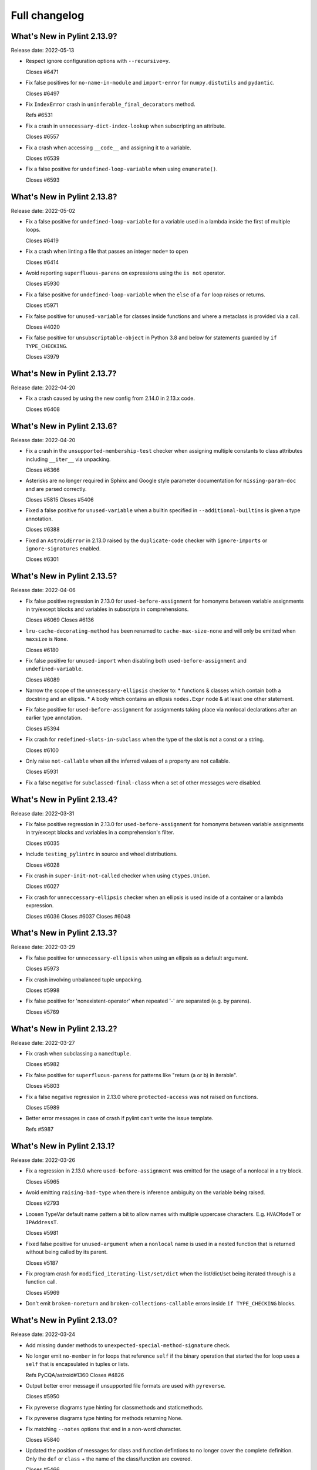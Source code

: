 Full changelog
==============

What's New in Pylint 2.13.9?
----------------------------
Release date: 2022-05-13


* Respect ignore configuration options with ``--recursive=y``.

  Closes #6471

* Fix false positives for ``no-name-in-module`` and ``import-error`` for ``numpy.distutils`` and ``pydantic``.

  Closes #6497

* Fix ``IndexError`` crash in ``uninferable_final_decorators`` method.

  Refs #6531

* Fix a crash in ``unnecessary-dict-index-lookup`` when subscripting an attribute.

  Closes #6557

* Fix a crash when accessing ``__code__`` and assigning it to a variable.

  Closes #6539

* Fix a false positive for ``undefined-loop-variable`` when using ``enumerate()``.

  Closes #6593


What's New in Pylint 2.13.8?
----------------------------
Release date: 2022-05-02

* Fix a false positive for ``undefined-loop-variable`` for a variable used in a lambda
  inside the first of multiple loops.

  Closes #6419

* Fix a crash when linting a file that passes an integer ``mode=`` to
  ``open``

  Closes #6414

* Avoid reporting ``superfluous-parens`` on expressions using the ``is not`` operator.

  Closes #5930

* Fix a false positive for ``undefined-loop-variable`` when the ``else`` of a ``for``
  loop raises or returns.

  Closes #5971

* Fix false positive for ``unused-variable`` for classes inside functions
  and where a metaclass is provided via a call.

  Closes #4020

* Fix false positive for ``unsubscriptable-object`` in Python 3.8 and below for
  statements guarded by ``if TYPE_CHECKING``.

  Closes #3979


What's New in Pylint 2.13.7?
----------------------------
Release date: 2022-04-20

* Fix a crash caused by using the new config from 2.14.0 in 2.13.x code.

  Closes #6408


What's New in Pylint 2.13.6?
----------------------------
Release date: 2022-04-20

* Fix a crash in the ``unsupported-membership-test`` checker when assigning
  multiple constants to class attributes including ``__iter__`` via unpacking.

  Closes #6366

* Asterisks are no longer required in Sphinx and Google style parameter documentation
  for ``missing-param-doc`` and are parsed correctly.

  Closes #5815
  Closes #5406

* Fixed a false positive for ``unused-variable`` when a builtin specified in
  ``--additional-builtins`` is given a type annotation.

  Closes #6388

* Fixed an ``AstroidError`` in 2.13.0 raised by the ``duplicate-code`` checker with
  ``ignore-imports`` or ``ignore-signatures`` enabled.

  Closes #6301


What's New in Pylint 2.13.5?
----------------------------
Release date: 2022-04-06

* Fix false positive regression in 2.13.0 for ``used-before-assignment`` for
  homonyms between variable assignments in try/except blocks and variables in
  subscripts in comprehensions.

  Closes #6069
  Closes #6136

* ``lru-cache-decorating-method`` has been renamed to ``cache-max-size-none`` and
  will only be emitted when ``maxsize`` is ``None``.

  Closes #6180

* Fix false positive for ``unused-import`` when disabling both ``used-before-assignment`` and ``undefined-variable``.

  Closes #6089

* Narrow the scope of the ``unnecessary-ellipsis`` checker to:
  * functions & classes which contain both a docstring and an ellipsis.
  * A body which contains an ellipsis ``nodes.Expr`` node & at least one other statement.

* Fix false positive for ``used-before-assignment`` for assignments taking place via
  nonlocal declarations after an earlier type annotation.

  Closes #5394

* Fix crash for ``redefined-slots-in-subclass`` when the type of the slot is not a const or a string.

  Closes #6100

* Only raise ``not-callable`` when all the inferred values of a property are not callable.

  Closes #5931


* Fix a false negative for ``subclassed-final-class`` when a set of other messages were disabled.


What's New in Pylint 2.13.4?
----------------------------
Release date: 2022-03-31

* Fix false positive regression in 2.13.0 for ``used-before-assignment`` for
  homonyms between variable assignments in try/except blocks and variables in
  a comprehension's filter.

  Closes #6035

* Include ``testing_pylintrc`` in source and wheel distributions.

  Closes #6028

* Fix crash in ``super-init-not-called`` checker when using ``ctypes.Union``.

  Closes #6027


* Fix crash for ``unneccessary-ellipsis`` checker when an ellipsis is used inside of a container or a lambda expression.

  Closes #6036
  Closes #6037
  Closes #6048


What's New in Pylint 2.13.3?
----------------------------
Release date: 2022-03-29

* Fix false positive for ``unnecessary-ellipsis`` when using an ellipsis as a default argument.

  Closes #5973

* Fix crash involving unbalanced tuple unpacking.

  Closes #5998

* Fix false positive for 'nonexistent-operator' when repeated '-' are
  separated (e.g. by parens).

  Closes #5769


What's New in Pylint 2.13.2?
----------------------------
Release date: 2022-03-27

* Fix crash when subclassing a ``namedtuple``.

  Closes #5982

* Fix false positive for ``superfluous-parens`` for patterns like
  "return (a or b) in iterable".

  Closes #5803

* Fix a false negative regression in 2.13.0 where ``protected-access`` was not
  raised on functions.

  Closes #5989

* Better error messages in case of crash if pylint can't write the issue template.

  Refs #5987


What's New in Pylint 2.13.1?
----------------------------
Release date: 2022-03-26

* Fix a regression in 2.13.0 where ``used-before-assignment`` was emitted for
  the usage of a nonlocal in a try block.

  Closes #5965

* Avoid emitting ``raising-bad-type`` when there is inference ambiguity on
  the variable being raised.

  Closes #2793

* Loosen TypeVar default name pattern a bit to allow names with multiple uppercase
  characters. E.g. ``HVACModeT`` or ``IPAddressT``.

  Closes #5981

* Fixed false positive for ``unused-argument`` when a ``nonlocal`` name is used
  in a nested function that is returned without being called by its parent.

  Closes #5187

* Fix program crash for ``modified_iterating-list/set/dict`` when the list/dict/set
  being iterated through is a function call.

  Closes #5969

* Don't emit ``broken-noreturn`` and ``broken-collections-callable`` errors
  inside ``if TYPE_CHECKING`` blocks.


What's New in Pylint 2.13.0?
----------------------------
Release date: 2022-03-24

* Add missing dunder methods to ``unexpected-special-method-signature`` check.

* No longer emit ``no-member`` in for loops that reference ``self`` if the binary operation that
  started the for loop uses a ``self`` that is encapsulated in tuples or lists.

  Refs PyCQA/astroid#1360
  Closes #4826

* Output better error message if unsupported file formats are used with ``pyreverse``.

  Closes #5950

* Fix pyreverse diagrams type hinting for classmethods and staticmethods.

* Fix pyreverse diagrams type hinting for methods returning None.

* Fix matching ``--notes`` options that end in a non-word character.

  Closes #5840

* Updated the position of messages for class and function defintions to no longer cover
  the complete definition. Only the ``def`` or ``class`` + the name of the class/function
  are covered.

  Closes #5466

* ``using-f-string-in-unsupported-version`` and ``using-final-decorator-in-unsupported-version`` msgids
    were renamed from ``W1601`` and ``W1602`` to ``W2601`` and ``W2602``. Disabling using these msgids will break.
    This is done in order to restore consistency with the already existing msgids for ``apply-builtin`` and
    ``basestring-builtin`` from the now deleted python 3K+ checker. There is now a check that we're not using
    existing msgids or symbols from deleted checkers.

  Closes #5729

* The line numbering for messages related to function arguments is now more accurate. This can
  require some message disables to be relocated to updated positions.

* Add ``--recursive`` option to allow recursive discovery of all modules and packages in subtree. Running pylint with
  ``--recursive=y`` option will check all discovered ``.py`` files and packages found inside subtree of directory provided
  as parameter to pylint.

  Closes #352

* Add ``modified-iterating-list``, ``modified-iterating-dict`` and ``modified-iterating-set``,
  emitted when items are added to or removed from respectively a list, dictionary or
  set being iterated through.

  Closes #5348

* Fix false-negative for ``assignment-from-none`` checker using list.sort() method.

  Closes #5722

* New extension ``import-private-name``: indicate imports of external private packages
  and objects (prefixed with ``_``). It can be loaded using ``load-plugins=pylint.extensions.private_import``.

  Closes #5463

* Fixed crash from ``arguments-differ`` and ``arguments-renamed`` when methods were
  defined outside the top level of a class.

  Closes #5648

* Removed the deprecated ``check_docs`` extension. You can use the ``docparams`` checker
  to get the checks previously included in ``check_docs``.

  Closes #5322

* Added a ``testutil`` extra require to the packaging, as ``gitpython`` should not be a dependency
  all the time but is still required to use the primer helper code in ``pylint.testutil``. You can
  install it with ``pip install pylint[testutil]``.

  Closes #5486

* Reinstated checks from the python3 checker that are still useful for python 3
  (``eq-without-hash``). This is now in the ``pylint.extensions.eq_without_hash`` optional
  extension.

  Closes #5025

* Fixed an issue where ``ungrouped-imports`` could not be disabled without raising
  ``useless-suppression``.

  Refs #2366

* Added several checkers to deal with unicode security issues
  (see `Trojan Sources <https://trojansource.codes/>`_ and
  `PEP 672 <https://peps.python.org/pep-0672/>`_ for details) that also
  concern the readability of the code. In detail the following checks were added:

  * ``bad-file-encoding`` checks that the file is encoded in UTF-8 as suggested by
    `PEP8 <https://peps.python.org/pep-0008/#source-file-encoding>`_.
    UTF-16 and UTF-32 are `not supported by Python <https://bugs.python.org/issue1503789>`_
    at the moment. If this ever changes
    ``invalid-unicode-codec`` checks that they aren't used, to allow for backwards
    compatibility.

  * ``bidirectional-unicode`` checks for bidirectional unicode characters that
    could make code execution different than what the user expects.

  * ``invalid-character-backspace``, ``invalid-character-carriage-return``,
    ``invalid-character-sub``, ``invalid-character-esc``,
    ``invalid-character-zero-width-space`` and ``invalid-character-nul``
    to check for possibly harmful unescaped characters.

  Closes #5281

* Use the ``tomli`` package instead of ``toml`` to parse ``.toml`` files.

  Closes #5885

* Fix false positive - Allow unpacking of ``self`` in a subclass of ``typing.NamedTuple``.

  Closes #5312

* Fixed false negative ``unpacking-non-sequence`` when value is an empty list.

  Closes #5707

* Better warning messages for useless else or elif when a function returns early.

  Closes #5614

* Fixed false positive ``consider-using-dict-comprehension`` when creating a dict
  using a list of tuples where key AND value vary depending on the same condition.

  Closes #5588

* Fixed false positive for ``global-variable-undefined`` when ``global`` is used with a class name

  Closes #3088

* Fixed false positive for ``unused-variable`` when a ``nonlocal`` name is assigned as part of a multi-name assignment.

  Closes #3781

* Fixed a crash in ``unspecified-encoding`` checker when providing ``None``
  to the ``mode`` argument of an ``open()`` call.

  Closes #5731

* Fixed a crash involving a ``NewType`` named with an f-string.

  Closes #5770
  Ref PyCQA/astroid#1400

* Improved ``bad-open-mode`` message when providing ``None`` to the ``mode``
  argument of an ``open()`` call.

  Closes #5733

* Added ``lru-cache-decorating-method`` checker with checks for the use of ``functools.lru_cache``
  on class methods. This is unrecommended as it creates memory leaks by never letting the instance
  getting garbage collected.

  Closes #5670

* Fixed crash with recursion error for inference of class attributes that referenced
  the class itself.

  Closes #5408
  Ref PyCQA/astroid#1392

* Fixed false positive for ``unused-argument`` when a method overridden in a subclass
  does nothing with the value of a keyword-only argument.

  Closes #5771
  Ref PyCQA/astroid#1382

* The issue template for crashes is now created for crashes which were previously not covered
  by this mechanism.

  Closes #5668

* Rewrote checker for ``non-ascii-name``.
   It now ensures __all__ Python names are ASCII and also properly
   checks the names of imports (``non-ascii-module-import``) as
   well as file names (``non-ascii-file-name``) and emits their respective new warnings.

   Non ASCII characters could be homoglyphs (look alike characters) and hard to
   enter on a non specialized keyboard.
   See `Confusable Characters in PEP 672`_

* When run in parallel mode ``pylint`` now pickles the data passed to subprocesses with
  the ``dill`` package. The ``dill`` package has therefore been added as a dependency.

* An astroid issue where symlinks were not being taken into account
  was fixed

  Closes #1470
  Closes #3499
  Closes #4302
  Closes #4798
  Closes #5081

* Fix a crash in ``unused-private-member`` checker when analyzing code using
  ``type(self)`` in bound methods.

  Closes #5569

* Optimize parsing of long lines when ``missing-final-newline`` is enabled.

  Closes #5724

* Fix false positives for ``used-before-assignment`` from using named
  expressions in a ternary operator test and using that expression as
  a call argument.

  Closes #5177, #5212

* Fix false positive for ``undefined-variable`` when ``namedtuple`` class
  attributes are used as return annotations.

  Closes #5568

* Fix false negative for ``undefined-variable`` and related variable messages
  when the same undefined variable is used as a type annotation and is
  accessed multiple times, or is used as a default argument to a function.

  Closes #5399

* Pyreverse - add output in mermaidjs format

* Emit ``used-before-assignment`` instead of ``undefined-variable`` when attempting
  to access unused type annotations.

  Closes #5713

* Added confidence level ``CONTROL_FLOW`` for warnings relying on assumptions
  about control flow.

* ``used-before-assignment`` now considers that assignments in a try block
  may not have occurred when the except or finally blocks are executed.

  Closes #85, #2615

* Fixed false negative for ``used-before-assignment`` when a conditional
  or context manager intervened before the try statement that suggested
  it might fail.

  Closes #4045

* Fixed false negative for ``used-before-assignment`` in finally blocks
  if an except handler did not define the assignment that might have failed
  in the try block.

* Fixed extremely long processing of long lines with comma's.

  Closes #5483

* Fixed crash on properties and inherited class methods when comparing them for
  equality against an empty dict.

  Closes #5646

* Fixed a false positive for ``assigning-non-slot`` when the slotted class
  defined ``__setattr__``.

  Closes #3793

* Fixed a false positive for ``invalid-class-object`` when the object
  being assigned to the ``__class__`` attribute is uninferable.

* Fixed false positive for ``used-before-assignment`` with self-referential type
  annotation in conditional statements within class methods.

  Closes #5499

* Add checker ``redefined-slots-in-subclass``: Emitted when a slot is redefined in a subclass.

  Closes #5617

* Fixed false positive for ``global-variable-not-assigned`` when the ``del`` statement is used

  Closes #5333

* By default, pylint does no longer take files starting with ``.#`` into account. Those are
  considered ``Emacs file locks``. See
  https://www.gnu.org/software/emacs/manual/html_node/elisp/File-Locks.html.
  This behavior can be reverted by redefining the ``ignore-patterns`` option.

  Closes #367

* Fixed a false positive for ``used-before-assignment`` when a named expression
  appears as the first value in a container.

  Closes #5112

* ``used-before-assignment`` now assumes that assignments in except blocks
  may not have occurred and warns accordingly.

  Closes #4761

* When evaluating statements after an except block, ``used-before-assignment``
  assumes that assignments in the except blocks took place if the
  corresponding try block contained a return statement.

  Closes #5500

* Fixed a false negative for ``used-before-assignment`` when some but not all
  except handlers defined a name relied upon after an except block when the
  corresponding try block contained a return statement.

  Closes #5524

* When evaluating statements in the ``else`` clause of a loop, ``used-before-assignment``
  assumes that assignments in the except blocks took place if the
  except handlers constituted the only ways for the loop to finish without
  breaking early.

  Closes #5683

* ``used-before-assignment`` now checks names in try blocks.

* Fixed false positive with ``used-before-assignment`` for assignment expressions
  in lambda statements.

  Closes #5360, #3877

* Fixed a false positive (affecting unreleased development) for
  ``used-before-assignment`` involving homonyms between filtered comprehensions
  and assignments in except blocks.

  Closes #5586

* Fixed crash with slots assignments and annotated assignments.

  Closes #5479

* Fixed crash on list comprehensions that used ``type`` as inner variable name.

  Closes #5461

* Fixed crash in ``use-maxsplit-arg`` checker when providing the ``sep`` argument
  to ``str.split()`` by keyword.

  Closes #5737

* Fix false positive for ``unused-variable`` for a comprehension variable matching
  an outer scope type annotation.

  Closes #5326

* Fix false negative for ``undefined-variable`` for a variable used multiple times
  in a comprehension matching an unused outer scope type annotation.

  Closes #5654

* Some files in ``pylint.testutils`` were deprecated. In the future imports should be done from the
  ``pylint.testutils.functional`` namespace directly.

* Fixed false positives for ``no-value-for-parameter`` with variadic
  positional arguments.

  Closes #5416

* ``safe_infer`` no longer makes an inference when given two function
  definitions with differing numbers of arguments.

  Closes #3675

* Fix ``comparison-with-callable`` false positive for callables that raise, such
  as typing constants.

  Closes #5557

* Fixed a crash on ``__init__`` nodes when the attribute was previously uninferable due to a cache
  limit size. This limit can be hit when the inheritance pattern of a class (and therefore of the ``__init__`` attribute) is very large.

  Closes #5679

* Fix false positive for ``used-before-assignment`` from a class definition
  nested under a function subclassing a class defined outside the function.

  Closes #4590

* Fix ``unnecessary_dict_index_lookup`` false positive when deleting a dictionary's entry.

  Closes #4716

* Fix false positive for ``used-before-assignment`` when an except handler
  shares a name with a test in a filtered comprehension.

  Closes #5817

* Fix crash in ``unnecessary-dict-index-lookup`` checker if the output of
  ``items()`` is assigned to a 1-tuple.

  Closes #5504

* When invoking ``pylint``, ``epylint``, ``symilar`` or ``pyreverse`` by importing them in a python file
  you can now pass an ``argv`` keyword besides patching ``sys.argv``.

  Closes #5320

* The ``PyLinter`` class will now be initialized with a ``TextReporter``
  as its reporter if none is provided.

* Fix ``super-init-not-called`` when parent or ``self`` is a ``Protocol``

  Closes #4790

* Fix false positive ``not-callable`` with attributes that alias ``NamedTuple``

  Fixes part of #1730

* Emit ``redefined-outer-name`` when a nested except handler shadows an outer one.

  Closes #4434
  Closes #5370

* Fix false positive ``super-init-not-called`` for classes that inherit their ``init`` from
  a parent.

  Closes #4941

* ``encoding`` can now be supplied as a positional argument to calls that open
  files without triggering ``unspecified-encoding``.

  Closes #5638

* Fatal errors now emit a score of 0.0 regardless of whether the linted module
  contained any statements

  Closes #5451

* ``fatal`` was added to the variables permitted in score evaluation expressions.

* The default score evaluation now uses a floor of 0.

  Closes #2399

* Fix false negative for ``consider-iterating-dictionary`` during membership checks encapsulated in iterables
  or ``not in`` checks

  Closes #5323

* Fixed crash on uninferable decorators on Python 3.6 and 3.7

* Add checker ``unnecessary-ellipsis``: Emitted when the ellipsis constant is used unnecessarily.

  Closes #5460

* Disable checker ``bad-docstring-quotes`` for Python <= 3.7, because in these versions the line
  numbers for decorated functions and classes are not reliable which interferes with the checker.

  Closes #3077

* Fixed incorrect classification of Numpy-style docstring as Google-style docstring for
  docstrings with property setter documentation.
  Docstring classification is now based on the highest amount of matched sections instead
  of the order in which the docstring styles were tried.

* Fixed detection of ``arguments-differ`` when superclass static
  methods lacked a ``@staticmethod`` decorator.

  Closes #5371

* ``TypingChecker``

  * Added new check ``broken-noreturn`` to detect broken uses of ``typing.NoReturn``
    if ``py-version`` is set to Python ``3.7.1`` or below.
    https://bugs.python.org/issue34921

  * Added new check ``broken-collections-callable`` to detect broken uses of ``collections.abc.Callable``
    if ``py-version`` is set to Python ``3.9.1`` or below.
    https://bugs.python.org/issue42965

* The ``testutils`` for unittests now accept ``end_lineno`` and ``end_column``. Tests
  without these will trigger a ``DeprecationWarning``.

* ``arguments-differ`` will no longer complain about method redefinitions with extra parameters
  that have default values.

  Closes #1556, #5338

* Fixed false positive ``unexpected-keyword-arg`` for decorators.

  Closes #258

* Importing the deprecated stdlib module ``xml.etree.cElementTree`` now emits ``deprecated_module``.

  Closes #5862

* Disables for ``deprecated-module`` and similar warnings for stdlib features deprecated
  in newer versions of Python no longer raise ``useless-suppression`` when linting with
  older Python interpreters where those features are not yet deprecated.

* Importing the deprecated stdlib module ``distutils`` now emits ``deprecated_module`` on Python 3.10+.

* ``missing-raises-doc`` will now check the class hierarchy of the raised exceptions

  .. code-block:: python

    def my_function():
      """My function.

      Raises:
        Exception: if something fails
      """
      raise ValueError

  Closes #4955

* Disable spellchecking of mypy rule names in ignore directives.

  Closes #5929

* Allow disabling ``duplicate-code`` with a disable comment when running through
  pylint.

  Closes #214

* Improve ``invalid-name`` check for ``TypeVar`` names.
  The accepted pattern can be customized with ``--typevar-rgx``.

  Closes #3401

* Added new checker ``typevar-name-missing-variance``. Emitted when a covariant
  or contravariant ``TypeVar`` does not end with  ``_co`` or ``_contra`` respectively or
  when a ``TypeVar`` is not either but has a suffix.

* Allow usage of mccabe 0.7.x release

  Closes #5878

* Fix ``unused-private-member`` false positive when accessing private methods through ``property``.

  Closes #4756

.. _`Confusable Characters in PEP 672`: https://peps.python.org/pep-0672/#confusable-characters-in-identifiers
